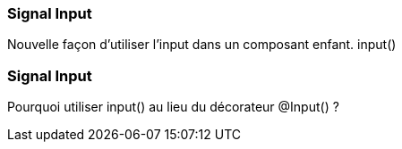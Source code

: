 [%auto-animate]
=== Signal Input

Nouvelle façon d'utiliser l'input dans un composant enfant. input()

[%auto-animate]
=== Signal Input

Pourquoi utiliser input() au lieu du décorateur @Input() ?
